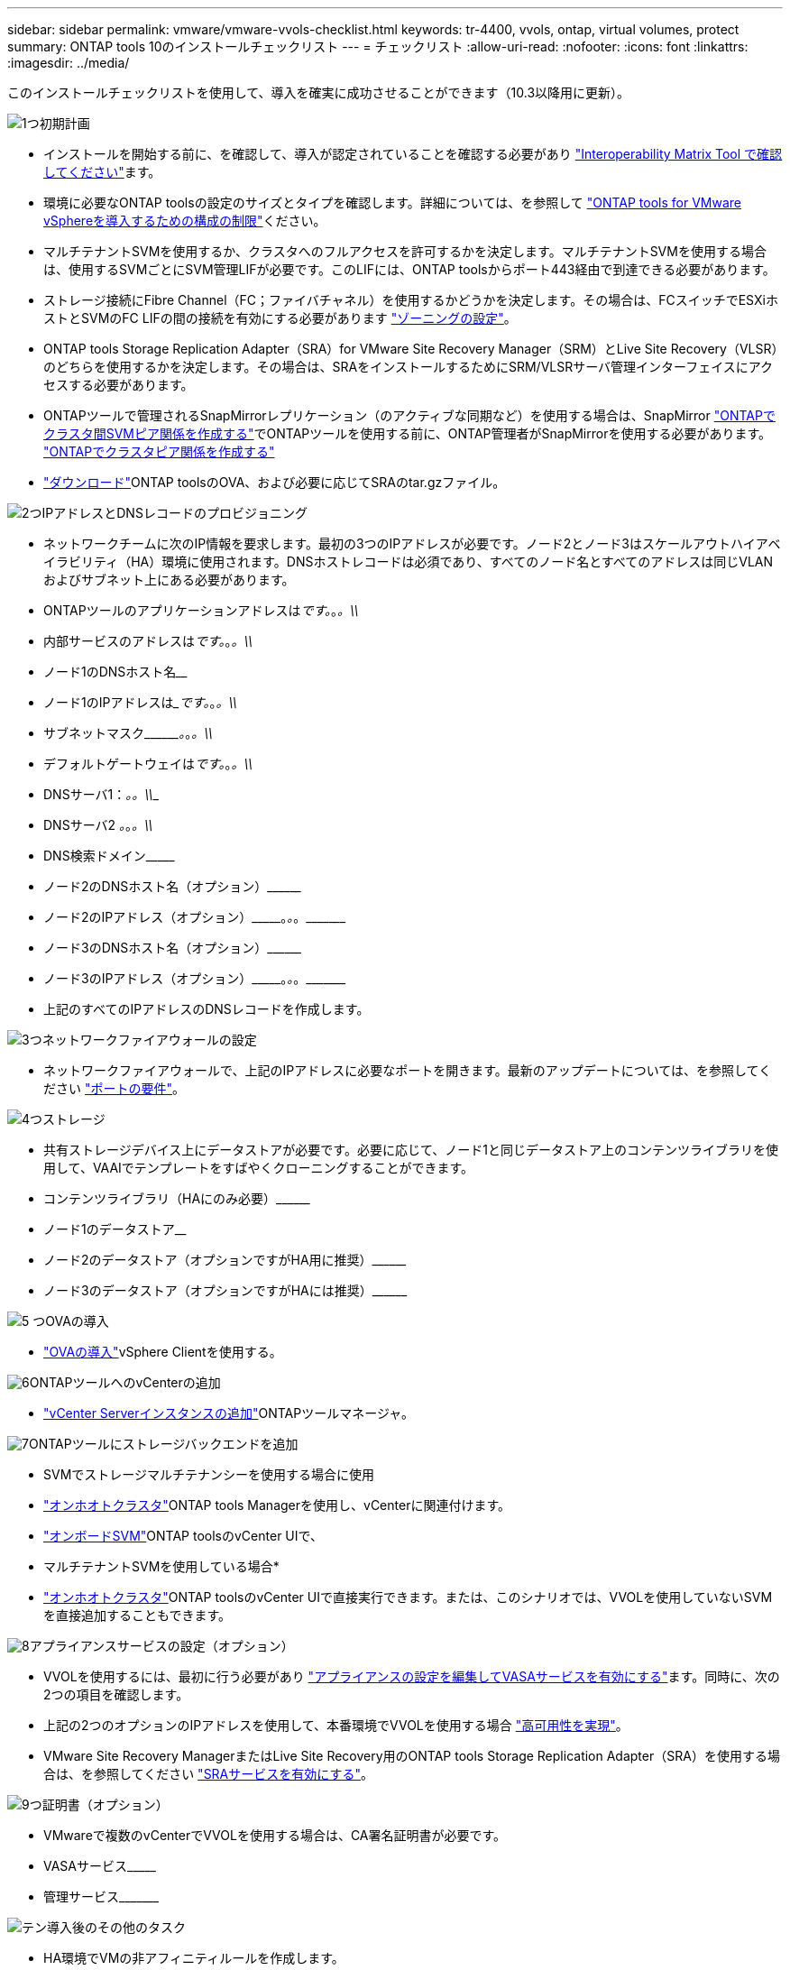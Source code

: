---
sidebar: sidebar 
permalink: vmware/vmware-vvols-checklist.html 
keywords: tr-4400, vvols, ontap, virtual volumes, protect 
summary: ONTAP tools 10のインストールチェックリスト 
---
= チェックリスト
:allow-uri-read: 
:nofooter: 
:icons: font
:linkattrs: 
:imagesdir: ../media/


[role="lead"]
このインストールチェックリストを使用して、導入を確実に成功させることができます（10.3以降用に更新）。

.image:https://raw.githubusercontent.com/NetAppDocs/common/main/media/number-1.png["1つ"]初期計画
[role="quick-margin-list"]
* インストールを開始する前に、を確認して、導入が認定されていることを確認する必要があり https://imt.netapp.com/matrix/#search["Interoperability Matrix Tool で確認してください"]ます。
* 環境に必要なONTAP toolsの設定のサイズとタイプを確認します。詳細については、を参照して https://docs.netapp.com/us-en/ontap-tools-vmware-vsphere-10/deploy/prerequisites.html["ONTAP tools for VMware vSphereを導入するための構成の制限"]ください。
* マルチテナントSVMを使用するか、クラスタへのフルアクセスを許可するかを決定します。マルチテナントSVMを使用する場合は、使用するSVMごとにSVM管理LIFが必要です。このLIFには、ONTAP toolsからポート443経由で到達できる必要があります。
* ストレージ接続にFibre Channel（FC；ファイバチャネル）を使用するかどうかを決定します。その場合は、FCスイッチでESXiホストとSVMのFC LIFの間の接続を有効にする必要があります https://docs.netapp.com/us-en/ontap/san-config/fibre-channel-fcoe-zoning-concept.html["ゾーニングの設定"]。
* ONTAP tools Storage Replication Adapter（SRA）for VMware Site Recovery Manager（SRM）とLive Site Recovery（VLSR）のどちらを使用するかを決定します。その場合は、SRAをインストールするためにSRM/VLSRサーバ管理インターフェイスにアクセスする必要があります。
* ONTAPツールで管理されるSnapMirrorレプリケーション（のアクティブな同期など）を使用する場合は、SnapMirror https://docs.netapp.com/us-en/ontap/peering/create-intercluster-svm-peer-relationship-93-later-task.html["ONTAPでクラスタ間SVMピア関係を作成する"]でONTAPツールを使用する前に、ONTAP管理者がSnapMirrorを使用する必要があります。 https://docs.netapp.com/us-en/ontap/peering/create-cluster-relationship-93-later-task.html["ONTAPでクラスタピア関係を作成する"]
* https://mysupport.netapp.com/site/products/all/details/otv10/downloads-tab["ダウンロード"]ONTAP toolsのOVA、および必要に応じてSRAのtar.gzファイル。


.image:https://raw.githubusercontent.com/NetAppDocs/common/main/media/number-2.png["2つ"]IPアドレスとDNSレコードのプロビジョニング
[role="quick-margin-list"]
* ネットワークチームに次のIP情報を要求します。最初の3つのIPアドレスが必要です。ノード2とノード3はスケールアウトハイアベイラビリティ（HA）環境に使用されます。DNSホストレコードは必須であり、すべてのノード名とすべてのアドレスは同じVLANおよびサブネット上にある必要があります。
* ONTAPツールのアプリケーションアドレスは_____________です。_________________。_________________。\\_____________
* 内部サービスのアドレスは_____________です。_________________。_________________。\\_____________
* ノード1のDNSホスト名__________________________________________________________________________
* ノード1のIPアドレスは______________です。_________________。_________________。\\_____________
* サブネットマスク\\_________。_________________。_________________。\\_____________
* デフォルトゲートウェイは_____________です。_________________。_________________。\\_____________
* DNSサーバ1：_______________________________。_________________。\\_____________
* DNSサーバ2 _____________。_________________。_________________。\\_____________
* DNS検索ドメイン\\___________________________________________________
* ノード2のDNSホスト名（オプション）\\____________________________________________________________________________________________________________
* ノード2のIPアドレス（オプション）\\___________。_________________。_________________。\\_____________
* ノード3のDNSホスト名（オプション）\\____________________________________________________________________________________________________________
* ノード3のIPアドレス（オプション）\\___________。_________________。_________________。\\_____________
* 上記のすべてのIPアドレスのDNSレコードを作成します。


.image:https://raw.githubusercontent.com/NetAppDocs/common/main/media/number-3.png["3つ"]ネットワークファイアウォールの設定
[role="quick-margin-list"]
* ネットワークファイアウォールで、上記のIPアドレスに必要なポートを開きます。最新のアップデートについては、を参照してください https://docs.netapp.com/us-en/ontap-tools-vmware-vsphere-10/deploy/prerequisites.html#port-requirements["ポートの要件"]。


.image:https://raw.githubusercontent.com/NetAppDocs/common/main/media/number-4.png["4つ"]ストレージ
[role="quick-margin-list"]
* 共有ストレージデバイス上にデータストアが必要です。必要に応じて、ノード1と同じデータストア上のコンテンツライブラリを使用して、VAAIでテンプレートをすばやくクローニングすることができます。
* コンテンツライブラリ（HAにのみ必要）\\________________________________________________________________________________________________________________
* ノード1のデータストア______________________________________________________________
* ノード2のデータストア（オプションですがHA用に推奨）\\________________________________________________________________________________________________________________________
* ノード3のデータストア（オプションですがHAには推奨）\\____________________________________________________________________________________________________________________


.image:https://raw.githubusercontent.com/NetAppDocs/common/main/media/number-5.png["5 つ"]OVAの導入
[role="quick-margin-list"]
* https://docs.netapp.com/us-en/ontap-tools-vmware-vsphere-10/deploy/ontap-tools-deployment.html["OVAの導入"]vSphere Clientを使用する。


.image:https://raw.githubusercontent.com/NetAppDocs/common/main/media/number-6.png["6"]ONTAPツールへのvCenterの追加
[role="quick-margin-list"]
* https://docs.netapp.com/us-en/ontap-tools-vmware-vsphere-10/configure/add-vcenter.html["vCenter Serverインスタンスの追加"]ONTAPツールマネージャ。


.image:https://raw.githubusercontent.com/NetAppDocs/common/main/media/number-7.png["7"]ONTAPツールにストレージバックエンドを追加
[role="quick-margin-list"]
* SVMでストレージマルチテナンシーを使用する場合に使用
* https://docs.netapp.com/us-en/ontap-tools-vmware-vsphere-10/configure/add-storage-backend.html["オンホオトクラスタ"]ONTAP tools Managerを使用し、vCenterに関連付けます。
* https://docs.netapp.com/us-en/ontap-tools-vmware-vsphere-10/configure/add-storage-backend.html["オンボードSVM"]ONTAP toolsのvCenter UIで、
* マルチテナントSVMを使用している場合*
* https://docs.netapp.com/us-en/ontap-tools-vmware-vsphere-10/configure/add-storage-backend.html["オンホオトクラスタ"]ONTAP toolsのvCenter UIで直接実行できます。または、このシナリオでは、VVOLを使用していないSVMを直接追加することもできます。


.image:https://raw.githubusercontent.com/NetAppDocs/common/main/media/number-8.png["8"]アプライアンスサービスの設定（オプション）
[role="quick-margin-list"]
* VVOLを使用するには、最初に行う必要があり https://docs.netapp.com/us-en/ontap-tools-vmware-vsphere-10/manage/enable-services.html["アプライアンスの設定を編集してVASAサービスを有効にする"]ます。同時に、次の2つの項目を確認します。
* 上記の2つのオプションのIPアドレスを使用して、本番環境でVVOLを使用する場合 https://docs.netapp.com/us-en/ontap-tools-vmware-vsphere-10/manage/edit-appliance-settings.html["高可用性を実現"]。
* VMware Site Recovery ManagerまたはLive Site Recovery用のONTAP tools Storage Replication Adapter（SRA）を使用する場合は、を参照してください https://docs.netapp.com/us-en/ontap-tools-vmware-vsphere-10/manage/edit-appliance-settings.html["SRAサービスを有効にする"]。


.image:https://raw.githubusercontent.com/NetAppDocs/common/main/media/number-9.png["9つ"]証明書（オプション）
[role="quick-margin-list"]
* VMwareで複数のvCenterでVVOLを使用する場合は、CA署名証明書が必要です。
* VASAサービス\\___________________________________________________
* 管理サービス\\___________________________________________________________


.image:https://raw.githubusercontent.com/NetAppDocs/common/main/media/number-10.png["テン"]導入後のその他のタスク
[role="quick-margin-list"]
* HA環境でVMの非アフィニティルールを作成します。
* HAを使用している場合は、Storage vMotionノード2と3を別 々 のデータストアに接続します（オプションですが推奨）。
* https://docs.netapp.com/us-en/ontap-tools-vmware-vsphere-10/configure/configure-user-role-and-privileges.html["ONTAPユーザのロールと権限の設定"]含まれているJSONファイルを使用します。
* https://docs.netapp.com/us-en/ontap-tools-vmware-vsphere-10/manage/certificate-manage.html["証明書の管理を使用する"]ONTAP tools Managerで、必要なCA署名証明書をインストールします。
* SRM / VLSRに対してSRAを有効にして従来のデータストアを保護した場合は、 https://docs.netapp.com/us-en/ontap-tools-vmware-vsphere-10/protect/configure-on-srm-appliance.html["VMware Live Site RecoveryアプライアンスでのSRAの設定"]。
* のネイティブバックアップを設定し https://docs.netapp.com/us-en/ontap-tools-vmware-vsphere-10/manage/enable-backup.html["ほぼゼロRPO"]ます。
* 他のストレージメディアへの定期バックアップを設定します。

